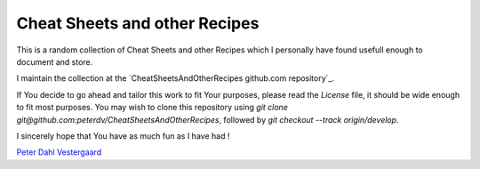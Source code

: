 .. -*- coding: utf-8; mode: rst; -*-
.. CheatSheetsAndOtherRecipes introduction https://github.com/peterdv/CheatSheetsAndOtherRecipes

.. To be able to generate PDF files, install the texlive-latex-extra package

.. For the Python documentation, 
   this convention is used which you may follow:
    • # with overline, for parts
    • * with overline, for chapters
    • =, for sections
    • -, for subsections
    • ^, for subsubsections
    • ", for paragraphs


Cheat Sheets and other Recipes
==============================

This is a random collection of Cheat Sheets and other Recipes
which I personally have found usefull enough
to document and store.

I maintain the collection at the `CheatSheetsAndOtherRecipes github.com repository`_.

.. _`CheatSheetsAndOtherRecipes githum.com repository`: https://github.com/peterdv/CheatSheetsAndOtherRecipes

If You decide to go ahead and tailor this work to fit Your purposes,
please read the `License` file, 
it should be wide enough to fit most purposes.
You may wish to clone this repository using
`git clone git@github.com:peterdv/CheatSheetsAndOtherRecipes`,
followed by
`git checkout --track origin/develop`.

.. _`License`: ./LICENSE

I sincerely hope that You have as much fun as I have had !

`Peter Dahl Vestergaard`_

.. _`Peter Dahl Vestergaard`: https://dk.linkedin.com/in/peterdahlvestergaard


.. EOF
